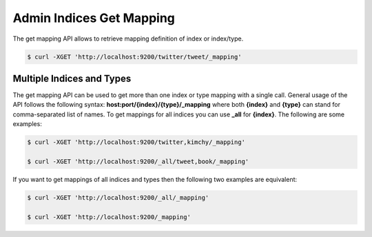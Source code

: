 =========================
Admin Indices Get Mapping
=========================

The get mapping API allows to retrieve mapping definition of index or index/type.


.. code-block:: js

    $ curl -XGET 'http://localhost:9200/twitter/tweet/_mapping'


Multiple Indices and Types
==========================

The get mapping API can be used to get more than one index or type mapping with a single call. General usage of the API follows the following syntax: **host:port/{index}/{type}/_mapping** where both **{index}** and **{type}** can stand for comma-separated list of names. To get mappings for all indices you can use **_all** for **{index}**. The following are some examples:


.. code-block:: js

    $ curl -XGET 'http://localhost:9200/twitter,kimchy/_mapping'
    
    $ curl -XGET 'http://localhost:9200/_all/tweet,book/_mapping'


If you want to get mappings of all indices and types then the following two examples are equivalent:


.. code-block:: js

    $ curl -XGET 'http://localhost:9200/_all/_mapping'
    
    $ curl -XGET 'http://localhost:9200/_mapping'

